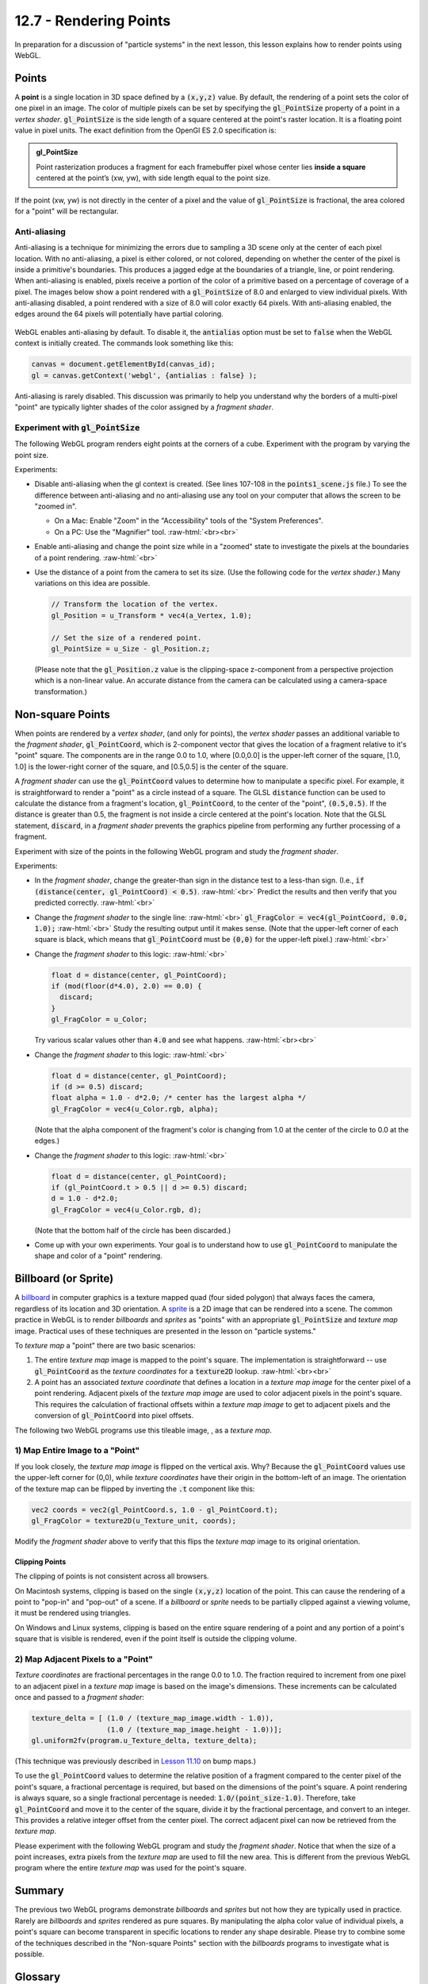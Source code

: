 .. Copyright (C)  Wayne Brown
  Permission is granted to copy, distribute
  and/or modify this document under the terms of the GNU Free Documentation
  License, Version 1.3 or any later version published by the Free Software
  Foundation; with Invariant Sections being Forward, Prefaces, and
  Contributor List, no Front-Cover Texts, and no Back-Cover Texts.  A copy of
  the license is included in the section entitled "GNU Free Documentation
  License".

.. role:: raw-html(raw)
  :format: html

12.7 - Rendering Points
:::::::::::::::::::::::

In preparation for a discussion of "particle systems" in the next lesson,
this lesson explains how to render points using WebGL.

Points
------

A **point** is a single location in 3D space defined by a :code:`(x,y,z)`
value. By default, the rendering of a point sets the color of one pixel
in an image. The color of multiple pixels can be set by specifying the
:code:`gl_PointSize` property of a point in a *vertex shader*.
:code:`gl_PointSize` is the side length of a square centered at the point's
raster location. It is a floating point value in pixel units.
The exact definition from the OpenGl ES 2.0 specification is:

.. admonition:: gl_PointSize

  Point rasterization produces a fragment for each framebuffer pixel whose center
  lies **inside a square** centered at the point’s (xw, yw), with side length equal to
  the point size.

If the point (xw, yw) is not directly in the center of a pixel and the
value of :code:`gl_PointSize` is fractional, the area colored for a "point"
will be rectangular.

Anti-aliasing
.............

Anti-aliasing is a technique for minimizing the errors due to sampling a 3D
scene only at the center of each pixel location. With no anti-aliasing,
a pixel is either colored, or not colored, depending on whether the center
of the pixel is inside a primitive's boundaries. This produces
a jagged edge at the boundaries of a triangle, line, or point rendering.
When anti-aliasing is enabled, pixels receive a portion of the color of a primitive
based on a percentage of coverage of a pixel. The images below show a point
rendered with a :code:`gl_PointSize` of 8.0 and enlarged to view individual pixels.
With anti-aliasing disabled, a point rendered with a size of 8.0 will color exactly
64 pixels. With anti-aliasing enabled, the edges around the 64 pixels will potentially
have partial coloring.

.. figure:: figures/antialiasing.png
  :align: center

WebGL enables anti-aliasing by default. To disable it, the :code:`antialias`
option must be set to :code:`false` when the WebGL context is initially created.
The commands look something like this:

.. Code-Block:: JavaScript

  canvas = document.getElementById(canvas_id);
  gl = canvas.getContext('webgl', {antialias : false} );

Anti-aliasing is rarely disabled. This discussion was primarily to help you
understand why the borders of a multi-pixel "point" are typically lighter shades
of the color assigned by a *fragment shader*.

Experiment with :code:`gl_PointSize`
....................................

The following WebGL program renders eight points at the corners of a cube.
Experiment with the program by varying the point size.

.. webglinteractive:: W1
  :htmlprogram: _static/12_points1/points1.html
  :editlist: _static/12_points1/points1_scene.js, _static/12_points1/uniform_point_size.vert, _static/12_points1/uniform_point_size.frag
  :hideoutput:

Experiments:

* Disable anti-aliasing when the gl context is created. (See lines 107-108
  in the :code:`points1_scene.js` file.) To see the difference between
  anti-aliasing and no anti-aliasing use any tool on your computer that allows
  the screen to be "zoomed in".

  * On a Mac: Enable "Zoom" in the "Accessibility" tools of the "System Preferences".
  * On a PC: Use the "Magnifier" tool.
    :raw-html:`<br><br>`

* Enable anti-aliasing and change the point size while in a "zoomed" state
  to investigate the pixels at the boundaries of a point rendering.
  :raw-html:`<br>`

* Use the distance of a point from the camera to set its size. (Use the following
  code for the *vertex shader*.) Many variations on this idea are possible.

  .. Code-Block:: C

    // Transform the location of the vertex.
    gl_Position = u_Transform * vec4(a_Vertex, 1.0);

    // Set the size of a rendered point.
    gl_PointSize = u_Size - gl_Position.z;

  (Please note that the :code:`gl_Position.z` value is the clipping-space
  z-component from a perspective projection which is a non-linear
  value. An accurate distance from the camera can be calculated
  using a camera-space transformation.)

Non-square Points
-----------------

When points are rendered by a *vertex shader*, (and only for points),
the *vertex shader* passes an additional variable to the *fragment shader*,
:code:`gl_PointCoord`, which is 2-component vector that gives the location
of a fragment relative to it's "point" square. The components are in the range 0.0 to
1.0, where [0.0,0.0] is the upper-left corner of the square, [1.0, 1.0]
is the lower-right corner of the square, and [0.5,0.5] is the center of
the square.

A *fragment shader* can use the :code:`gl_PointCoord` values to determine
how to manipulate a specific pixel. For example, it is straightforward to render
a "point" as a circle instead of a square. The GLSL :code:`distance`
function can be used to calculate
the distance from a fragment's location, :code:`gl_PointCoord`, to the
center of the "point", :code:`(0.5,0.5)`. If the distance is greater than 0.5, the fragment
is not inside a circle centered at the point's location. Note that the GLSL statement,
:code:`discard`, in a *fragment shader* prevents the graphics pipeline
from performing any further processing of a fragment.

Experiment with size of the points in the following WebGL program
and study the *fragment shader*.

.. webglinteractive:: W2
  :htmlprogram: _static/12_points2/points2.html
  :editlist: _static/12_points2/uniform_point_size.vert, _static/12_points2/uniform_point.frag
  :hideoutput:

Experiments:

* In the *fragment shader*, change the greater-than sign in the distance test to a
  less-than sign. (I.e., :code:`if (distance(center, gl_PointCoord) < 0.5)`. :raw-html:`<br>`
  Predict the results and then verify that you predicted correctly.
  :raw-html:`<br>`

* Change the *fragment shader* to the single line: :raw-html:`<br>`
  :code:`gl_FragColor = vec4(gl_PointCoord, 0.0, 1.0);` :raw-html:`<br>`
  Study the resulting output until it makes sense. (Note that the upper-left corner
  of each square is black, which means that :code:`gl_PointCoord` must be :code:`(0,0)`
  for the upper-left pixel.)
  :raw-html:`<br>`

* Change the *fragment shader* to this logic: :raw-html:`<br>`

  .. Code-Block:: C

    float d = distance(center, gl_PointCoord);
    if (mod(floor(d*4.0), 2.0) == 0.0) {
      discard;
    }
    gl_FragColor = u_Color;

  Try various scalar values other than :code:`4.0` and see what happens.
  :raw-html:`<br><br>`

* Change the *fragment shader* to this logic: :raw-html:`<br>`

  .. Code-Block:: C

    float d = distance(center, gl_PointCoord);
    if (d >= 0.5) discard;
    float alpha = 1.0 - d*2.0; /* center has the largest alpha */
    gl_FragColor = vec4(u_Color.rgb, alpha);

  (Note that the alpha component of the fragment's color is changing
  from 1.0 at the center of the circle to 0.0 at the edges.)

* Change the *fragment shader* to this logic: :raw-html:`<br>`

  .. Code-Block:: C

    float d = distance(center, gl_PointCoord);
    if (gl_PointCoord.t > 0.5 || d >= 0.5) discard;
    d = 1.0 - d*2.0;
    gl_FragColor = vec4(u_Color.rgb, d);

  (Note that the bottom half of the circle has been discarded.)

* Come up with your own experiments. Your goal is to understand
  how to use :code:`gl_PointCoord` to manipulate the shape and
  color of a "point" rendering.

Billboard (or Sprite)
---------------------

A `billboard`_ in computer graphics is a texture mapped quad
(four sided polygon) that always faces the camera, regardless of
its location and 3D orientation. A `sprite`_ is a 2D image that
can be rendered into a scene. The common practice in WebGL is
to render *billboards* and *sprites* as "points" with an appropriate
:code:`gl_PointSize` and *texture map* image. Practical uses of these
techniques are presented in the lesson on "particle systems."

To *texture map* a "point" there are two basic scenarios:

#. The entire *texture map* image is mapped to the point's square.
   The implementation is straightforward --
   use :code:`gl_PointCoord` as the *texture coordinates* for a :code:`texture2D` lookup.
   :raw-html:`<br><br>`

#. A point has an associated *texture coordinate* that defines a location
   in a *texture map image* for the center pixel of a point rendering.
   Adjacent pixels of the *texture map image* are used to color adjacent
   pixels in the point's square. This requires the calculation of fractional
   offsets within a *texture map image* to get to adjacent pixels and
   the conversion of :code:`gl_PointCoord` into pixel offsets.


.. |texture_image| image:: figures/explosion_seamless.png
  :align: middle
  :width: 64
  :height: 64

The following two WebGL programs use this tileable image, |texture_image|, as a *texture map*.

1) Map Entire Image to a "Point"
................................

.. webglinteractive:: W3
  :htmlprogram: _static/12_points3/points3.html
  :editlist: _static/12_points3/uniform_point_size.vert, _static/12_points3/uniform_point_texture.frag
  :hideoutput:

If you look closely, the *texture map image* is flipped on the
vertical axis. Why? Because the :code:`gl_PointCoord` values
use the upper-left corner for (0,0), while *texture coordinates*
have their origin in the bottom-left of an image. The orientation
of the texture map can be flipped by inverting the :code:`.t`
component like this:

.. Code-Block:: C

  vec2 coords = vec2(gl_PointCoord.s, 1.0 - gl_PointCoord.t);
  gl_FragColor = texture2D(u_Texture_unit, coords);

Modify the *fragment shader* above to verify that this flips the
*texture map* image to its original orientation.

Clipping Points
^^^^^^^^^^^^^^^

The clipping of points is not consistent across all browsers.

On Macintosh systems, clipping is based on the single :code:`(x,y,z)`
location of the point. This can cause the rendering of a point
to "pop-in" and "pop-out" of a scene. If a *billboard* or *sprite*
needs to be partially clipped against a viewing volume, it
must be rendered using triangles.

On Windows and Linux systems, clipping is based on the entire
square rendering of a point and any portion of a point's square
that is visible is rendered, even if the point itself is outside
the clipping volume.

2) Map Adjacent Pixels to a "Point"
...................................

*Texture coordinates* are fractional percentages in the range 0.0 to 1.0.
The fraction required to increment from one pixel to an adjacent pixel
in a *texture map* image is based on the image's dimensions.
These increments can be calculated once and passed to a *fragment shader*:

.. Code-Block:: JavaScript

  texture_delta = [ (1.0 / (texture_map_image.width - 1.0)),
                    (1.0 / (texture_map_image.height - 1.0))];
  gl.uniform2fv(program.u_Texture_delta, texture_delta);

(This technique was previously described in `Lesson 11.10`_ on bump maps.)

To use the :code:`gl_PointCoord` values to determine the relative
position of a fragment compared to the center pixel of the point's square,
a fractional percentage is required, but based on the dimensions
of the point's square. A point rendering is always square, so a single
fractional percentage is needed: :code:`1.0/(point_size-1.0)`.
Therefore, take :code:`gl_PointCoord` and move it to the center of the
square, divide it by the fractional percentage, and convert to an integer.
This provides a relative integer offset from the center pixel. The
correct adjacent pixel can now be retrieved from the *texture map*.

Please experiment with the following WebGL program and study the *fragment shader*.
Notice that when the size of a point increases, extra pixels from the *texture
map* are used to fill the new area. This is different from the previous
WebGL program where the entire *texture map* was used for the point's square.

.. webglinteractive:: W4
  :htmlprogram: _static/12_points4/points4.html
  :editlist: _static/12_points4/uniform_point_size2.vert, _static/12_points4/uniform_point_texture2.frag
  :hideoutput:

Summary
-------

The previous two WebGL programs demonstrate *billboards* and *sprites* but
not how they are typically used in practice. Rarely are *billboards* and *sprites*
rendered as pure squares. By manipulating the alpha color value of individual
pixels, a point's square can become transparent in specific locations to
render any shape desirable. Please try to
combine some of the techniques described in the "Non-square Points" section
with the *billboards* programs to investigate what is possible.

Glossary
--------

.. glossary::

  point
    A single location in 3D space.

  gl_PointSize
    A predefined output variable of a *vertex shader* when rendering points.
    It is the side length of a square, in pixels, that is centered about
    the location of a 3D point.

  gl_PointCoord
    A 2D vector where each component is a percentage value between 0.0 and 1.0.
    It gives the relative location of a fragment compared to the square that
    composes the entire point rendering. :code:`[0,0]` is the upper-left corner.

  billboard
    A rendering of a *texture map* onto a quad surface that is always facing the camera.

  sprite
    The rendering of a 2D image into a 3D scene, where the image is always directly
    facing the camera.

Self Assessment
---------------

.. mchoice:: 12.7.1
  :random:

  The default rendering of a point (when :code:`gl_PointSize` is not set) colors how many pixels?

  - 1

    + Correct.

  - 2

    - Incorrect.

  - 4

    - Incorrect.

  - 8

    - Incorrect.

.. mchoice:: 12.7.2
  :random:

  Anti-aliasing is a technique for ...

  - partially coloring adjacent pixels to the edge of a graphic primitive if an edge
    pixel is only partially covered by the edge.

    + Correct.

  - correcting aliasing, which is sampling error.

    - (Kind of correct, but really meaningless jargon.)

  - correcting errors.

    - (What kind of errors? Too vague!)

  - fixing the color of pixels at the center of a graphic primitive.

    - Incorrect. Anti-aliasing works at the edges of a graphics primitive, not its center.

.. mchoice:: 12.7.3
  :random:

  The *vertex shader* output variable, :code:`gl_PointSize`, is a measure of what?

  - The dimensions of a square, in pixels.

    + Correct.

  - The number of pixels to color when rendering a point, in pixels.

    - Incorrect.

  - The dimensions of a square, in world units.

    - Incorrect. :code:`gl_PointSize` is not in world units.

  - The radius of a circle centered at a 3D location, in pixels.

    - Incorrect.

.. mchoice:: 12.7.4
  :random:

  The *fragment shader* input variable, :code:`gl_PointCoord`, is a :code:`vec2`
  whose components are in what range?

  - [0.0, 1.0]

    + Correct. They are percentages that give the location of a fragment within
      it's point rendering.

  - [0.0, :code:`gl_PointSize`]

    - Incorrect.

  - [-1.0, 1.0]

    - Incorrect.

  - [:code:`-gl_PointSize`, :code:`gl_PointSize`]

    - Incorrect.

.. mchoice:: 12.7.5
  :random:

  What is the value of the *fragment shader* input variable, :code:`gl_PointCoord`, for
  the pixel that is at the center of a point's rendering? (I.e., the exact location of a
  point?)

  - [0.5, 0.5]

    + Correct. This is the center of the point's square.

  - [0.0, 0.0]

    - Incorrect. No, this is the upper-left corner pixel.

  - [1.0, 1.0]

    - Incorrect. No, this is the lower-right corner pixel.

  - [0.75, 0.25]

    - Incorrect. No, this pixel is to the right of center, and up from the center, of
      the point's location.

.. mchoice:: 12.7.6
  :random:

  What happens to the rendering of a point if the 3D location of the point is
  not inside the projection's clipping volume?

  - None of the point's square is rendered.

    + Correct. A point's square is rendered or not rendered based on whether a single
      3D location is inside the projection's clipping volume.

  - The portion of the point's square that is visible from the camera is rendered.

    - Incorrect.

  - The location of the point is modified in 3D space to guarantee its entire rendering.

    - Incorrect. The graphics pipeline never modifies geometric primitive data.

  - The alpha component of the point's color is modified to make the point fade out.

    - Incorrect. The graphics pipeline never modifies geometric primitive data.

.. mchoice:: 12.7.7
  :random:

  Given the following options, which is simplest for a *fragment shader* to calculate?

  - Map an entire *texture map* to a point's square.

    + Correct. The *fragment shader* is a single line of code.

  - Map a small sub-area of a *texture map* to a point's square.

    - Incorrect. Calculations must be performed to get offsets to adjacent pixels.

  - Render a point as a circle and *texture map* it.

    - Incorrect. Requires at least two lines of *fragment shader* code.

  - Render a point as a "bulls eye".

    - Incorrect. Requires multiple lines of *fragment shader* code.


.. index:: point rendering, gl_PointSize, gl_PointCoord, discard, billboard, sprite

.. _particle system: https://en.wikipedia.org/wiki/Particle_system
.. _Anti-aliasing: https://en.wikipedia.org/wiki/Spatial_anti-aliasing
.. _billboard: http://www.opengl-tutorial.org/intermediate-tutorials/billboards-particles/billboards/
.. _sprite: https://en.wikipedia.org/wiki/Sprite_(computer_graphics)
.. _Lesson 11.10: ../11_surface_properties/10_bump_maps.html#getting-the-normal-vector-offsets